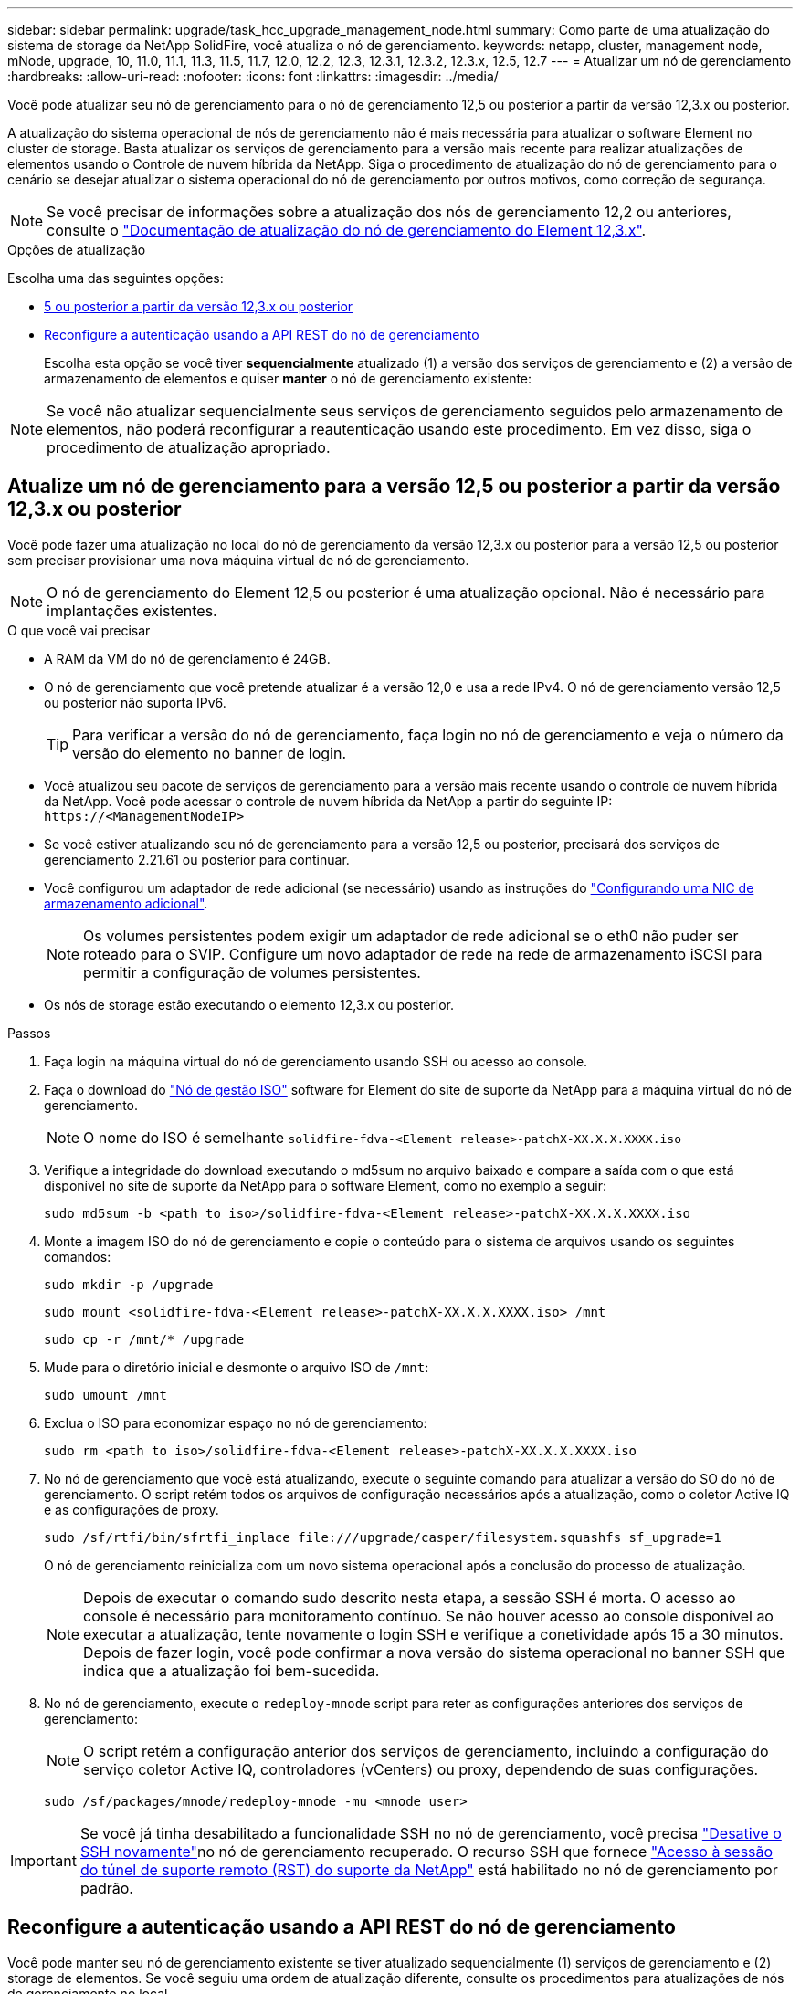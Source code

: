 ---
sidebar: sidebar 
permalink: upgrade/task_hcc_upgrade_management_node.html 
summary: Como parte de uma atualização do sistema de storage da NetApp SolidFire, você atualiza o nó de gerenciamento. 
keywords: netapp, cluster, management node, mNode, upgrade, 10, 11.0, 11.1, 11.3, 11.5, 11.7, 12.0, 12.2, 12.3, 12.3.1, 12.3.2, 12.3.x, 12.5, 12.7 
---
= Atualizar um nó de gerenciamento
:hardbreaks:
:allow-uri-read: 
:nofooter: 
:icons: font
:linkattrs: 
:imagesdir: ../media/


[role="lead"]
Você pode atualizar seu nó de gerenciamento para o nó de gerenciamento 12,5 ou posterior a partir da versão 12,3.x ou posterior.

A atualização do sistema operacional de nós de gerenciamento não é mais necessária para atualizar o software Element no cluster de storage. Basta atualizar os serviços de gerenciamento para a versão mais recente para realizar atualizações de elementos usando o Controle de nuvem híbrida da NetApp. Siga o procedimento de atualização do nó de gerenciamento para o cenário se desejar atualizar o sistema operacional do nó de gerenciamento por outros motivos, como correção de segurança.


NOTE: Se você precisar de informações sobre a atualização dos nós de gerenciamento 12,2 ou anteriores, consulte o https://docs.netapp.com/us-en/element-software-123/upgrade/task_hcc_upgrade_management_node.html["Documentação de atualização do nó de gerenciamento do Element 12,3.x"^].

.Opções de atualização
Escolha uma das seguintes opções:

* <<Atualize um nó de gerenciamento para a versão 12,5 ou posterior a partir da versão 12,3.x ou posterior>>
* <<Reconfigure a autenticação usando a API REST do nó de gerenciamento>>
+
Escolha esta opção se você tiver *sequencialmente* atualizado (1) a versão dos serviços de gerenciamento e (2) a versão de armazenamento de elementos e quiser *manter* o nó de gerenciamento existente:




NOTE: Se você não atualizar sequencialmente seus serviços de gerenciamento seguidos pelo armazenamento de elementos, não poderá reconfigurar a reautenticação usando este procedimento. Em vez disso, siga o procedimento de atualização apropriado.



== Atualize um nó de gerenciamento para a versão 12,5 ou posterior a partir da versão 12,3.x ou posterior

Você pode fazer uma atualização no local do nó de gerenciamento da versão 12,3.x ou posterior para a versão 12,5 ou posterior sem precisar provisionar uma nova máquina virtual de nó de gerenciamento.


NOTE: O nó de gerenciamento do Element 12,5 ou posterior é uma atualização opcional. Não é necessário para implantações existentes.

.O que você vai precisar
* A RAM da VM do nó de gerenciamento é 24GB.
* O nó de gerenciamento que você pretende atualizar é a versão 12,0 e usa a rede IPv4. O nó de gerenciamento versão 12,5 ou posterior não suporta IPv6.
+

TIP: Para verificar a versão do nó de gerenciamento, faça login no nó de gerenciamento e veja o número da versão do elemento no banner de login.

* Você atualizou seu pacote de serviços de gerenciamento para a versão mais recente usando o controle de nuvem híbrida da NetApp. Você pode acessar o controle de nuvem híbrida da NetApp a partir do seguinte IP: `\https://<ManagementNodeIP>`
* Se você estiver atualizando seu nó de gerenciamento para a versão 12,5 ou posterior, precisará dos serviços de gerenciamento 2.21.61 ou posterior para continuar.
* Você configurou um adaptador de rede adicional (se necessário) usando as instruções do link:../mnode/task_mnode_install_add_storage_NIC.html["Configurando uma NIC de armazenamento adicional"].
+

NOTE: Os volumes persistentes podem exigir um adaptador de rede adicional se o eth0 não puder ser roteado para o SVIP. Configure um novo adaptador de rede na rede de armazenamento iSCSI para permitir a configuração de volumes persistentes.

* Os nós de storage estão executando o elemento 12,3.x ou posterior.


.Passos
. Faça login na máquina virtual do nó de gerenciamento usando SSH ou acesso ao console.
. Faça o download do https://mysupport.netapp.com/site/products/all/details/element-software/downloads-tab["Nó de gestão ISO"^] software for Element do site de suporte da NetApp para a máquina virtual do nó de gerenciamento.
+

NOTE: O nome do ISO é semelhante `solidfire-fdva-<Element release>-patchX-XX.X.X.XXXX.iso`

. Verifique a integridade do download executando o md5sum no arquivo baixado e compare a saída com o que está disponível no site de suporte da NetApp para o software Element, como no exemplo a seguir:
+
`sudo md5sum -b <path to iso>/solidfire-fdva-<Element release>-patchX-XX.X.X.XXXX.iso`

. Monte a imagem ISO do nó de gerenciamento e copie o conteúdo para o sistema de arquivos usando os seguintes comandos:
+
[listing]
----
sudo mkdir -p /upgrade
----
+
[listing]
----
sudo mount <solidfire-fdva-<Element release>-patchX-XX.X.X.XXXX.iso> /mnt
----
+
[listing]
----
sudo cp -r /mnt/* /upgrade
----
. Mude para o diretório inicial e desmonte o arquivo ISO de `/mnt`:
+
[listing]
----
sudo umount /mnt
----
. Exclua o ISO para economizar espaço no nó de gerenciamento:
+
[listing]
----
sudo rm <path to iso>/solidfire-fdva-<Element release>-patchX-XX.X.X.XXXX.iso
----
. No nó de gerenciamento que você está atualizando, execute o seguinte comando para atualizar a versão do SO do nó de gerenciamento. O script retém todos os arquivos de configuração necessários após a atualização, como o coletor Active IQ e as configurações de proxy.
+
[listing]
----
sudo /sf/rtfi/bin/sfrtfi_inplace file:///upgrade/casper/filesystem.squashfs sf_upgrade=1
----
+
O nó de gerenciamento reinicializa com um novo sistema operacional após a conclusão do processo de atualização.

+

NOTE: Depois de executar o comando sudo descrito nesta etapa, a sessão SSH é morta. O acesso ao console é necessário para monitoramento contínuo. Se não houver acesso ao console disponível ao executar a atualização, tente novamente o login SSH e verifique a conetividade após 15 a 30 minutos. Depois de fazer login, você pode confirmar a nova versão do sistema operacional no banner SSH que indica que a atualização foi bem-sucedida.

. No nó de gerenciamento, execute o `redeploy-mnode` script para reter as configurações anteriores dos serviços de gerenciamento:
+

NOTE: O script retém a configuração anterior dos serviços de gerenciamento, incluindo a configuração do serviço coletor Active IQ, controladores (vCenters) ou proxy, dependendo de suas configurações.

+
[listing]
----
sudo /sf/packages/mnode/redeploy-mnode -mu <mnode user>
----



IMPORTANT: Se você já tinha desabilitado a funcionalidade SSH no nó de gerenciamento, você precisa link:../mnode/task_mnode_ssh_management.html["Desative o SSH novamente"]no nó de gerenciamento recuperado. O recurso SSH que fornece link:../mnode/task_mnode_enable_remote_support_connections.html["Acesso à sessão do túnel de suporte remoto (RST) do suporte da NetApp"] está habilitado no nó de gerenciamento por padrão.



== Reconfigure a autenticação usando a API REST do nó de gerenciamento

Você pode manter seu nó de gerenciamento existente se tiver atualizado sequencialmente (1) serviços de gerenciamento e (2) storage de elementos. Se você seguiu uma ordem de atualização diferente, consulte os procedimentos para atualizações de nós de gerenciamento no local.

.Antes de começar
* Você atualizou seus serviços de gerenciamento para a versão 2.20.69 ou posterior.
* Seu cluster de storage está executando o Element 12,3 ou posterior.
* Você atualizou seus serviços de gerenciamento sequencialmente, seguindo a atualização do storage Element. Não é possível reconfigurar a autenticação utilizando este procedimento, a menos que tenha concluído atualizações na sequência descrita.


.Passos
. Abra a IU da API REST do nó de gerenciamento no nó de gerenciamento:
+
[listing]
----
https://<ManagementNodeIP>/mnode
----
. Selecione *autorizar* e preencha o seguinte:
+
.. Introduza o nome de utilizador e a palavra-passe do cluster.
.. Introduza a ID do cliente como `mnode-client` se o valor ainda não estivesse preenchido.
.. Selecione *autorizar* para iniciar uma sessão.


. Na IU da API REST, selecione *POST /services/reconfigure-auth*.
. Selecione *Experimente*.
. Para o parâmetro *load_images*, `true` selecione .
. Selecione *Executar*.
+
O corpo de resposta indica que a reconfiguração foi bem-sucedida.



[discrete]
== Encontre mais informações

* https://docs.netapp.com/us-en/element-software/index.html["Documentação do software SolidFire e Element"]
* https://docs.netapp.com/us-en/vcp/index.html["Plug-in do NetApp Element para vCenter Server"^]

